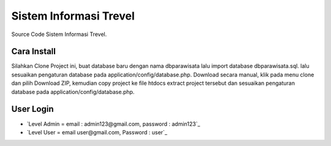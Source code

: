 ########################
Sistem Informasi Trevel
########################

Source Code Sistem Informasi Trevel.

**************
Cara Install
**************
Silahkan Clone Project ini, buat database baru dengan nama dbparawisata lalu import database dbparawisata.sql.
lalu sesuaikan pengaturan database pada application/config/database.php.
Download secara manual, klik pada menu clone dan pilih Download ZIP, kemudian copy project ke file htdocs extract project tersebut dan 
sesuaikan pengaturan database pada application/config/database.php.

***************
User Login
***************
- `Level Admin = email : admin123@gmail.com, password : admin123`_
- `Level User = email user@gmail.com, Password : user`_
